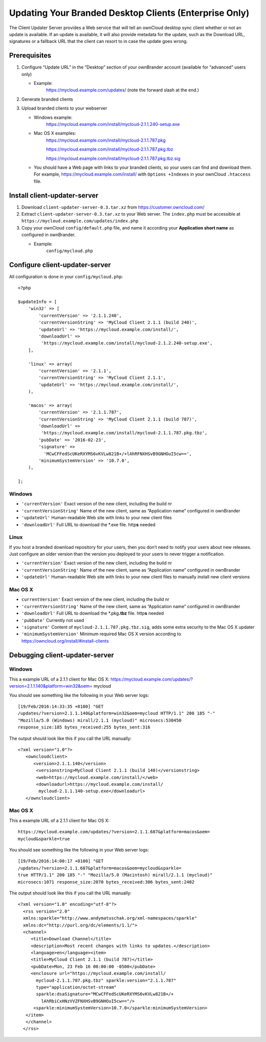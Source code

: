 =======================================================
Updating Your Branded Desktop Clients (Enterprise Only)
=======================================================

The Client Updater Server provides a Web service that will tell an ownCloud 
desktop sync client whether or not an update is available. If an update is 
available, it will also provide metadata for the update, such as the Download 
URL, signatures or a fallback URL that the client can resort to in case the
update goes wrong.

Prerequisites
-------------

#. Configure “Update URL” in the “Desktop” section of your ownBrander
   account (available for “advanced” users only)

   -  Example:
       https://mycloud.example.com/updates/
       (note the forward slash at the end.)

#. Generate branded clients
#. Upload branded clients to your webserver

   -  Windows example:
       https://mycloud.example.com/install/mycloud-2.1.1.240-setup.exe
   
   -  Mac OS X examples:
       https://mycloud.example.com/install/mycloud-2.1.1.787.pkg
       
       https://mycloud.example.com/install/mycloud-2.1.1.787.pkg.tbz
       
       https://mycloud.example.com/install/mycloud-2.1.1.787.pkg.tbz.sig
   
   -  You should have a Web page with links to your branded clients, so your 
      users can find and download them. For example, 
      https://mycloud.example.com/install/ with
      ``Options +Indexes`` in your ownCloud ``.htaccess`` file.

Install client-updater-server
-----------------------------

#. Download ``client-updater-server-0.3.tar.xz`` from
   https://customer.owncloud.com/
#. Extract ``client-updater-server-0.3.tar.xz`` to your Web server. The
   ``index.php`` must be accessible at
   ``https://mycloud.example.com/updates/index.php``
#. Copy your ownCloud ``config/default.php`` file, and name it according 
   your **Application short name** as configured in ownBrander.

   -  Example:
       ``config/mycloud.php``

Configure client-updater-server
-------------------------------

All configuration is done in your ``config/mycloud.php``::

    <?php

    $updateInfo = [
        'win32' => [
            'currentVersion' => '2.1.1.240',
            'currentVersionString' => 'MyCloud Client 2.1.1 (build 240)',
            'updateUrl' => 'https://mycloud.example.com/install/',
            'downloadUrl' => 
             'https://mycloud.example.com/install/mycloud-2.1.2.240-setup.exe',
        ],

        'linux' => array(
            'currentVersion' => '2.1.1',
            'currentVersionString' => 'MyCloud Client 2.1.1',
            'updateUrl' => 'https://mycloud.example.com/install/',
        ),

        'macos' => array(
            'currentVersion' => '2.1.1.787',
            'currentVersionString' => 'MyCloud Client 2.1.1 (build 787)',
            'downloadUrl' => 
             'https://mycloud.example.com/install/mycloud-2.1.1.787.pkg.tbz',
            'pubDate' => '2016-02-23',
            'signature' => 
              'MCwCFFedScUKeRXYMS6vKVLw821B+/+lAhRFNXHSvB9GNHOuI5cw==',
            'minimumSystemVersion' => '10.7.0',
        ),

    ];

Windows
^^^^^^^

-  ``'currentVersion'``
   Exact version of the new client, including the build nr
-  ``'currentVersionString'``
   Name of the new client, same as “Application name” configured in
   ownBrander
-  ``'updateUrl'``
   Human-readable Web site with links to your new client files
-  ``'downloadUrl'``
   Full URL to download the \*.exe file. http\ **s** needed

Linux
^^^^^

If you host a branded download repository for your users, then you don’t
need to notify your users about new releases. Just configure an older
version than the version you deployed to your users to never trigger a 
notification.

-  ``'currentVersion'``
   Exact version of the new client, including the build nr
-  ``'currentVersionString'``
   Name of the new client, same as “Application name” configured in
   ownBrander
-  ``'updateUrl'``
   Human-readable Web site with links to your new client files to
   manually install new client versions

Mac OS X
^^^^^^^^

-  ``currentVersion'``
   Exact version of the new client, including the build nr
-  ``'currentVersionString'``
   Name of the new client, same as “Application name” configured in
   ownBrander
-  ``'downloadUrl'``
   Full URL to download the \*.pkg\ **.tbz** file. http\ **s** needed
-  ``'pubDate'``
   Currently not used
-  ``'signature'``
   Content of ``mycloud-2.1.1.787.pkg.tbz.sig``, adds some extra
   security to the Mac OS X updater
-  ``'minimumSystemVersion'``
   Minimum required Mac OS X version according to
   https://owncloud.org/install/#install-clients

Debugging client-updater-server
-------------------------------

Windows
^^^^^^^

This a example URL of a 2.1.1 client for Mac OS X:
https://mycloud.example.com/updates/?version=2.1.1.140&platform=win32&oem=
mycloud

You should see something like the following in your Web server logs::

 [19/Feb/2016:14:33:35 +0100] "GET 
 /updates/?version=2.1.1.140&platform=win32&oem=mycloud HTTP/1.1" 200 185 "-" 
 "Mozilla/5.0 (Windows) mirall/2.1.1 (mycloud)" microsecs:530450 
 response_size:185 bytes_received:255 bytes_sent:316

The output should look like this if you call the URL manually::

 <?xml version="1.0"?>
    <owncloudclient>
       <version>2.1.1.140</version>
        <versionstring>MyCloud Client 2.1.1 (build 140)</versionstring>
        <web>https://mycloud.example.com/install/</web>   
        <downloadurl>https://mycloud.example.com/install/
         mycloud-2.1.1.140-setup.exe</downloadurl>
    </owncloudclient>

Mac OS X
^^^^^^^^

This a example URL of a 2.1.1 client for Mac OS X::

 https://mycloud.example.com/updates/?version=2.1.1.687&platform=macos&oem=
 mycloud&sparkle=true

You should see something like the following in your Web server logs::

  [19/Feb/2016:14:00:17 +0100] "GET 
  /updates/?version=2.1.1.687&platform=macos&oem=mycloud&sparkle=
  true HTTP/1.1" 200 185 "-" "Mozilla/5.0 (Macintosh) mirall/2.1.1 (mycloud)" 
  microsecs:1071 response_size:2070 bytes_received:306 bytes_sent:2402

The output should look like this if you call the URL manually::

 <?xml version="1.0" encoding="utf-8"?>
   <rss version="2.0" 
   xmlns:sparkle="http://www.andymatuschak.org/xml-namespaces/sparkle" 
   xmlns:dc="http://purl.org/dc/elements/1.1/">
   <channel>
      <title>Download Channel</title>
      <description>Most recent changes with links to updates.</description>
      <language>en</language><item>
      <title>MyCloud Client 2.1.1 (build 787)</title>
      <pubDate>Mon, 23 Feb 16 00:00:00 -0500</pubDate>
      <enclosure url="https://mycloud.example.com/install/
        mycloud-2.1.1.787.pkg.tbz" sparkle:version="2.1.1.787" 
        type="application/octet-stream" 
        sparkle:dsaSignature="MCwCFFedScUKeRXYMS6vKVLw821B+/+
          lAhRbiCxHNzVVZFNXHSvB9GNHOuI5cw=="/>                                   
       <sparkle:minimumSystemVersion>10.7.0</sparkle:minimumSystemVersion>
    </item>
    </channel>
   </rss> 
